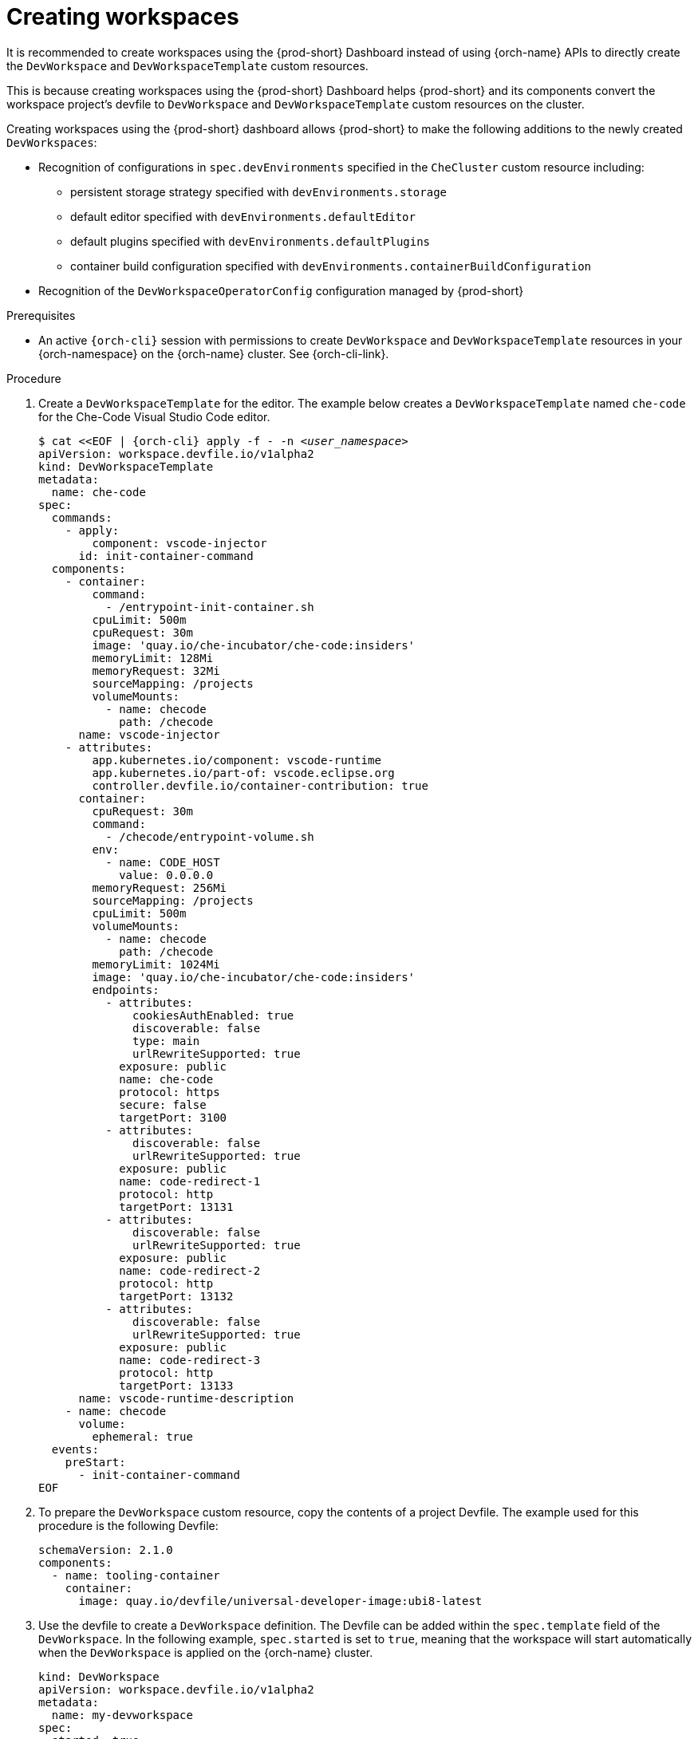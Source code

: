 
[id="creating-workspaces"]
= Creating workspaces

It is recommended to create workspaces using the {prod-short} Dashboard instead of using {orch-name} APIs to directly create the `DevWorkspace` and `DevWorkspaceTemplate` custom resources.

This is because creating workspaces using the {prod-short} Dashboard helps {prod-short} and its components convert the workspace project's devfile to `DevWorkspace` and `DevWorkspaceTemplate` custom resources on the cluster.

Creating workspaces using the {prod-short} dashboard allows {prod-short} to make the following additions to the newly created `DevWorkspaces`:

* Recognition of configurations in `spec.devEnvironments` specified in the `CheCluster` custom resource including:
** persistent storage strategy specified with `devEnvironments.storage`
** default editor specified with `devEnvironments.defaultEditor`
** default plugins specified with `devEnvironments.defaultPlugins`
** container build configuration specified with `devEnvironments.containerBuildConfiguration`
* Recognition of the `DevWorkspaceOperatorConfig` configuration managed by {prod-short}

.Prerequisites

* An active `{orch-cli}` session with permissions to create `DevWorkspace` and `DevWorkspaceTemplate` resources in your {orch-namespace} on the {orch-name} cluster. See {orch-cli-link}.

.Procedure

. Create a `DevWorkspaceTemplate` for the editor. The example below creates a `DevWorkspaceTemplate` named `che-code` for the Che-Code Visual Studio Code editor.
+
[subs="+quotes,attributes"]
----
$ cat <<EOF | {orch-cli} apply -f - -n __<user_namespace>__
apiVersion: workspace.devfile.io/v1alpha2
kind: DevWorkspaceTemplate
metadata:
  name: che-code
spec:
  commands:
    - apply:
        component: vscode-injector
      id: init-container-command
  components:
    - container:
        command:
          - /entrypoint-init-container.sh
        cpuLimit: 500m
        cpuRequest: 30m
        image: 'quay.io/che-incubator/che-code:insiders'
        memoryLimit: 128Mi
        memoryRequest: 32Mi
        sourceMapping: /projects
        volumeMounts:
          - name: checode
            path: /checode
      name: vscode-injector
    - attributes:
        app.kubernetes.io/component: vscode-runtime
        app.kubernetes.io/part-of: vscode.eclipse.org
        controller.devfile.io/container-contribution: true
      container:
        cpuRequest: 30m
        command:
          - /checode/entrypoint-volume.sh
        env:
          - name: CODE_HOST
            value: 0.0.0.0
        memoryRequest: 256Mi
        sourceMapping: /projects
        cpuLimit: 500m
        volumeMounts:
          - name: checode
            path: /checode
        memoryLimit: 1024Mi
        image: 'quay.io/che-incubator/che-code:insiders'
        endpoints:
          - attributes:
              cookiesAuthEnabled: true
              discoverable: false
              type: main
              urlRewriteSupported: true
            exposure: public
            name: che-code
            protocol: https
            secure: false
            targetPort: 3100
          - attributes:
              discoverable: false
              urlRewriteSupported: true
            exposure: public
            name: code-redirect-1
            protocol: http
            targetPort: 13131
          - attributes:
              discoverable: false
              urlRewriteSupported: true
            exposure: public
            name: code-redirect-2
            protocol: http
            targetPort: 13132
          - attributes:
              discoverable: false
              urlRewriteSupported: true
            exposure: public
            name: code-redirect-3
            protocol: http
            targetPort: 13133
      name: vscode-runtime-description
    - name: checode
      volume:
        ephemeral: true
  events:
    preStart:
      - init-container-command
EOF
----
. To prepare the `DevWorkspace` custom resource, copy the contents of a project Devfile. The example used for this procedure is the following Devfile:
+
[subs="+quotes,attributes"]
----
schemaVersion: 2.1.0    
components:
  - name: tooling-container
    container:
      image: quay.io/devfile/universal-developer-image:ubi8-latest
----
. Use the devfile to create a `DevWorkspace` definition. The Devfile can be added within the `spec.template` field of the `DevWorkspace`. In the following example, `spec.started` is set to `true`, meaning that the workspace will start automatically when the `DevWorkspace` is applied on the {orch-name} cluster.
+
[subs="+quotes,attributes"]
----
kind: DevWorkspace
apiVersion: workspace.devfile.io/v1alpha2
metadata:
  name: my-devworkspace
spec:
  started: true
  template:
    components:
      - name: tooling-container
        container:
          image: quay.io/devfile/universal-developer-image:ubi8-latest
----
. Add details about the project using the `spec.template.projects` field.
+
[subs="+quotes,attributes"]
----
kind: DevWorkspace
apiVersion: workspace.devfile.io/v1alpha2
metadata:
  name: my-devworkspace
spec:
  started: true
  template:
    projects:
      - name: my-project-name
        git:
          remotes:
            origin: __<git_project_URL>__
    components:
      - name: tooling-container
        container:
          image: quay.io/devfile/universal-developer-image:ubi8-latest
----
. Reference the editor using the `DevWorkspaceTemplate` created from step 1 using the `spec.contributions` field.
+
[subs="+quotes,attributes"]
----
kind: DevWorkspace
apiVersion: workspace.devfile.io/v1alpha2
metadata:
  name: my-devworkspace
spec:
  started: true
  contributions:
    - name: editor
      kubernetes:
        name: che-code
  template:
    projects:
      - name: my-project-name
        git:
          remotes:
            origin: __<git_project_URL>__
    components:
      - name: tooling-container
        container:
          image: quay.io/devfile/universal-developer-image:ubi8-latest
----
. Apply the `DevWorkspace` from the previous step onto the {orch-name} cluster.
+
[subs="+quotes,attributes"]
----
$ cat <<EOF | {orch-name} apply -f - -n __<user_namespace>__
kind: DevWorkspace
apiVersion: workspace.devfile.io/v1alpha2
metadata:
  name: my-devworkspace
spec:
  started: true
  contributions:
    - name: editor
      kubernetes:
        name: che-code
  template:
    projects:
      - name: my-project-name
        git:
          remotes:
            origin: __<git_project_URL>__
    components:
      - name: tooling-container
        container:
          image: quay.io/devfile/universal-developer-image:ubi8-latest
EOF
----
. Confirm that the workspace is starting.
+
[subs="+quotes,attributes"]
----
$ {orch-cli} get devworkspaces __<user_namespace>__

NAMESPACE          NAME                  DEVWORKSPACE ID             PHASE      INFO
__<user_namespace>__   my-devworkspace       workspacedf64e4a492cd4701   Starting   Stopped
----
